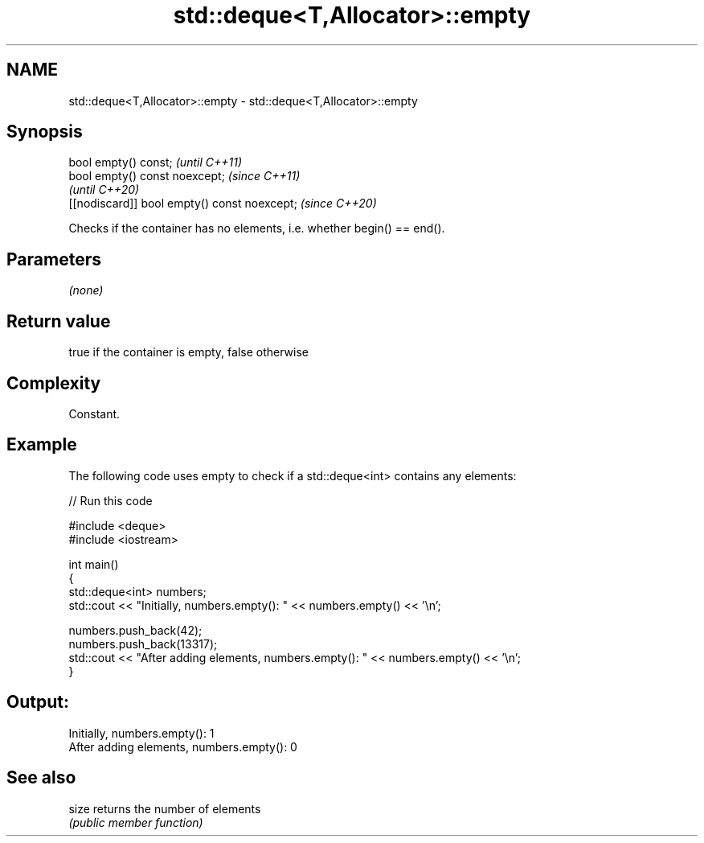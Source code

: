 .TH std::deque<T,Allocator>::empty 3 "2019.08.27" "http://cppreference.com" "C++ Standard Libary"
.SH NAME
std::deque<T,Allocator>::empty \- std::deque<T,Allocator>::empty

.SH Synopsis
   bool empty() const;                         \fI(until C++11)\fP
   bool empty() const noexcept;                \fI(since C++11)\fP
                                               \fI(until C++20)\fP
   [[nodiscard]] bool empty() const noexcept;  \fI(since C++20)\fP

   Checks if the container has no elements, i.e. whether begin() == end().

.SH Parameters

   \fI(none)\fP

.SH Return value

   true if the container is empty, false otherwise

.SH Complexity

   Constant.

.SH Example

   The following code uses empty to check if a std::deque<int> contains any elements:

   
// Run this code

 #include <deque>
 #include <iostream>

 int main()
 {
     std::deque<int> numbers;
     std::cout << "Initially, numbers.empty(): " << numbers.empty() << '\\n';

     numbers.push_back(42);
     numbers.push_back(13317);
     std::cout << "After adding elements, numbers.empty(): " << numbers.empty() << '\\n';
 }

.SH Output:

 Initially, numbers.empty(): 1
 After adding elements, numbers.empty(): 0

.SH See also

   size returns the number of elements
        \fI(public member function)\fP
